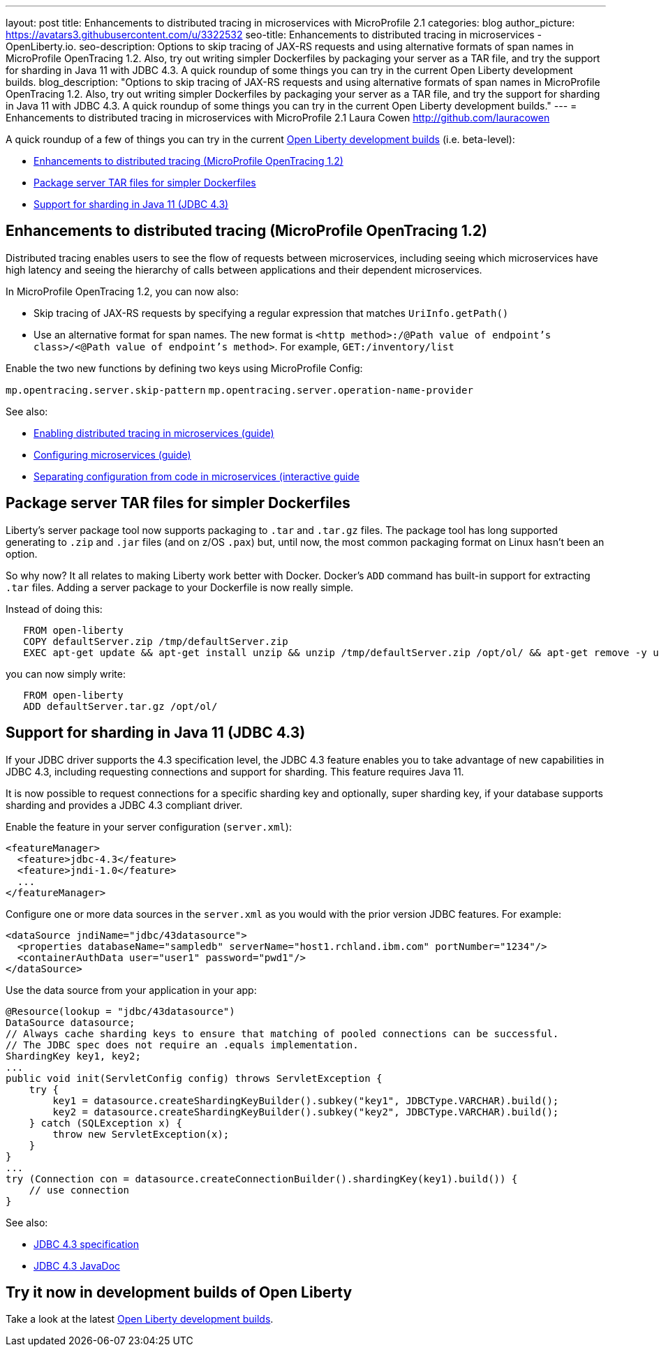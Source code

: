 ---
layout: post
title: Enhancements to distributed tracing in microservices with MicroProfile 2.1
categories: blog
author_picture: https://avatars3.githubusercontent.com/u/3322532
seo-title: Enhancements to distributed tracing in microservices - OpenLiberty.io. 
seo-description: Options to skip tracing of JAX-RS requests and using alternative formats of span names in MicroProfile OpenTracing 1.2. Also, try out writing simpler Dockerfiles by packaging your server as a TAR file, and try the support for sharding in Java 11 with JDBC 4.3. A quick roundup of some things you can try in the current Open Liberty development builds.
blog_description: "Options to skip tracing of JAX-RS requests and using alternative formats of span names in MicroProfile OpenTracing 1.2. Also, try out writing simpler Dockerfiles by packaging your server as a TAR file, and try the support for sharding in Java 11 with JDBC 4.3. A quick roundup of some things you can try in the current Open Liberty development builds."
---
= Enhancements to distributed tracing in microservices with MicroProfile 2.1
Laura Cowen <http://github.com/lauracowen>

A quick roundup of a few of things you can try in the current https://openliberty.io/downloads/[Open Liberty development builds] (i.e. beta-level):

* <<mpopentracing,Enhancements to distributed tracing (MicroProfile OpenTracing 1.2)>>
* <<servertar,Package server TAR files for simpler Dockerfiles>>
* <<jdbc,Support for sharding in Java 11 (JDBC 4.3)>>


[#mpopentracing]
== Enhancements to distributed tracing (MicroProfile OpenTracing 1.2)

Distributed tracing enables users to see the flow of requests between microservices, including seeing which microservices have high latency and seeing the hierarchy of calls between applications and their dependent microservices.

In MicroProfile OpenTracing 1.2, you can now also:

* Skip tracing of JAX-RS requests by specifying a regular expression that matches `UriInfo.getPath()`
* Use an alternative format for span names. The new format is `<http method>:/@Path value of endpoint's class>/<@Path value of endpoint's method>`. For example, `GET:/inventory/list`

Enable the two new functions by defining two keys using MicroProfile Config:

`mp.opentracing.server.skip-pattern`
`mp.opentracing.server.operation-name-provider`


See also:

* https://openliberty.io/guides/microprofile-opentracing.html[Enabling distributed tracing in microservices (guide)]
* https://openliberty.io/guides/microprofile-config.html[Configuring microservices (guide)]
* https://openliberty.io/guides/microprofile-config-intro.html[Separating configuration from code in microservices (interactive guide]



[#servertar]
== Package server TAR files for simpler Dockerfiles

Liberty’s server package tool now supports packaging to `.tar` and `.tar.gz` files. The package tool has long supported generating to `.zip` and `.jar` files (and on z/OS `.pax`) but, until now, the most common packaging format on Linux hasn’t been an option.

So why now? It all relates to making Liberty work better with Docker. Docker’s `ADD` command has built-in support for extracting `.tar` files. Adding a server package to your Dockerfile is now really simple.

Instead of doing this:

[source]
----
   FROM open-liberty
   COPY defaultServer.zip /tmp/defaultServer.zip
   EXEC apt-get update && apt-get install unzip && unzip /tmp/defaultServer.zip /opt/ol/ && apt-get remove -y unzip && rm -rf /var/lib/apt/lists/*
----

you can now simply write:

[source]
----
   FROM open-liberty
   ADD defaultServer.tar.gz /opt/ol/
----


[#jdbc]
== Support for sharding in Java 11 (JDBC 4.3)

If your JDBC driver supports the 4.3 specification level, the JDBC 4.3 feature enables you to take advantage of new capabilities in JDBC 4.3, including requesting connections and support for sharding. This feature requires Java 11.

It is now possible to request connections for a specific sharding key and optionally, super sharding key, if your database supports sharding and provides a JDBC 4.3 compliant driver.

Enable the feature in your server configuration (`server.xml`):

[source,xml]
----
<featureManager>
  <feature>jdbc-4.3</feature>
  <feature>jndi-1.0</feature>
  ...
</featureManager>
----

Configure one or more data sources in the `server.xml` as you would with the prior version JDBC features. For example:

[source,xml]
----
<dataSource jndiName="jdbc/43datasource">
  <properties databaseName="sampledb" serverName="host1.rchland.ibm.com" portNumber="1234"/>
  <containerAuthData user="user1" password="pwd1"/>
</dataSource>
----

Use the data source from your application in your app:

[source,java]
----
@Resource(lookup = "jdbc/43datasource")
DataSource datasource;
// Always cache sharding keys to ensure that matching of pooled connections can be successful.
// The JDBC spec does not require an .equals implementation.
ShardingKey key1, key2;
...
public void init(ServletConfig config) throws ServletException {
    try {
        key1 = datasource.createShardingKeyBuilder().subkey("key1", JDBCType.VARCHAR).build();
        key2 = datasource.createShardingKeyBuilder().subkey("key2", JDBCType.VARCHAR).build();
    } catch (SQLException x) {
        throw new ServletException(x);
    }
}
...
try (Connection con = datasource.createConnectionBuilder().shardingKey(key1).build()) {
    // use connection
}
----

See also:

* https://www.jcp.org/aboutJava/communityprocess/mrel/jsr221/index3.html[JDBC 4.3 specification]
* https://docs.oracle.com/en/java/javase/11/docs/api/java.sql/java/sql/package-summary.html[JDBC 4.3 JavaDoc]


== Try it now in development builds of Open Liberty

Take a look at the latest https://openliberty.io/downloads/[Open Liberty development builds].